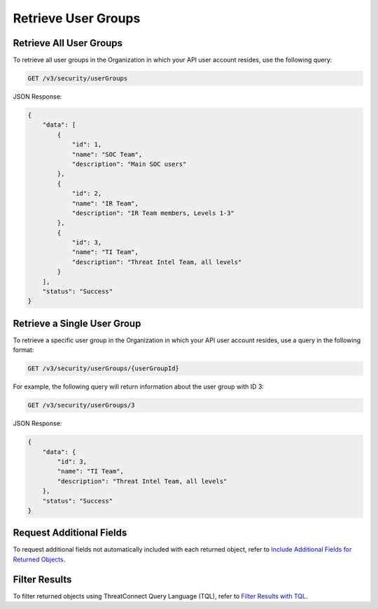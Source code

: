 Retrieve User Groups
--------------------

Retrieve All User Groups
^^^^^^^^^^^^^^^^^^^^^^^^

To retrieve all user groups in the Organization in which your API user account resides, use the following query:

.. code::

    GET /v3/security/userGroups

JSON Response:

.. code:: json

    {
        "data": [
            {
                "id": 1,
                "name": "SOC Team",
                "description": "Main SOC users"
            },
            {
                "id": 2,
                "name": "IR Team",
                "description": "IR Team members, Levels 1-3"
            },
            {
                "id": 3,
                "name": "TI Team",
                "description": "Threat Intel Team, all levels"
            }
        ],
        "status": "Success"
    }

Retrieve a Single User Group
^^^^^^^^^^^^^^^^^^^^^^^^^^^^

To retrieve a specific user group in the Organization in which your API user account resides, use a query in the following format:

.. code::

    GET /v3/security/userGroups/{userGroupId}

For example, the following query will return information about the user group with ID 3:

.. code::

    GET /v3/security/userGroups/3

JSON Response:

.. code:: json

    {
        "data": {
            "id": 3,
            "name": "TI Team",
            "description": "Threat Intel Team, all levels"
        },
        "status": "Success"
    }

Request Additional Fields
^^^^^^^^^^^^^^^^^^^^^^^^^

To request additional fields not automatically included with each returned object, refer to `Include Additional Fields for Returned Objects <https://docs.threatconnect.com/en/latest/rest_api/v3/additional_fields.html>`_.

Filter Results
^^^^^^^^^^^^^^

To filter returned objects using ThreatConnect Query Language (TQL), refer to `Filter Results with TQL <https://docs.threatconnect.com/en/latest/rest_api/v3/filter_results.html>`_.
